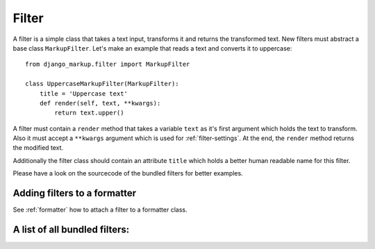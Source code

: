 .. _filter:

Filter
======

A filter is a simple class that takes a text input, transforms it and
returns the transformed text. New filters must abstract a base class ``MarkupFilter``.
Let's make an example that reads a text and converts it to uppercase::


    from django_markup.filter import MarkupFilter
    
    class UppercaseMarkupFilter(MarkupFilter):
        title = 'Uppercase text'
        def render(self, text, **kwargs):
            return text.upper()

A filter must contain a ``render`` method that takes a variable ``text`` as it's
first argument  which holds the text to transform. Also it must accept a
``**kwargs`` argument which is used for :ref:`filter-settings`. At the end, the
``render`` method returns the modified text.

Additionally the filter class should contain an attribute ``title`` which holds a
better human readable name for this filter.

Please have a look on the sourcecode of the bundled filters for better
examples.


Adding filters to a formatter
-----------------------------

See :ref:`formatter` how to attach a filter to a formatter class.

A list of all bundled filters:
------------------------------

.. toctree:
   :maxdepth: 1
   
   bundled_filters/creole
   bundled_filters/linebreaks